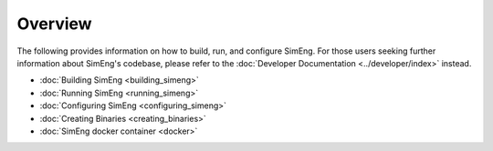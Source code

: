Overview
========

The following provides information on how to build, run, and configure SimEng. For those users seeking further information about SimEng's codebase, please refer to the :doc:`Developer Documentation <../developer/index>` instead.

* :doc:`Building SimEng <building_simeng>`

* :doc:`Running SimEng <running_simeng>`
   
* :doc:`Configuring SimEng <configuring_simeng>`

* :doc:`Creating Binaries <creating_binaries>`

* :doc:`SimEng docker container <docker>`
